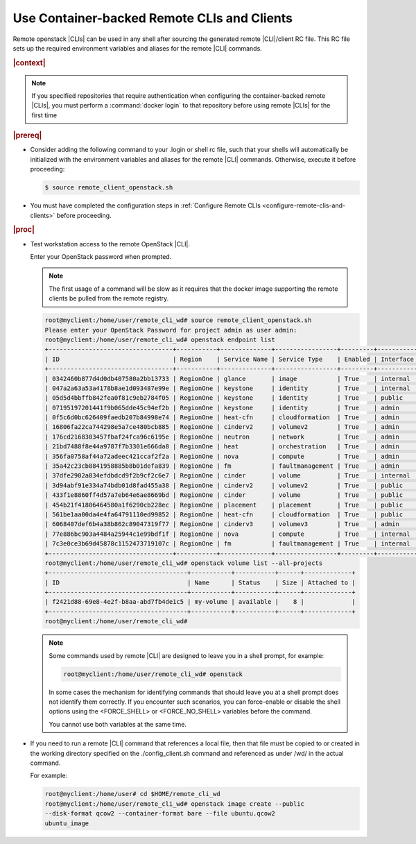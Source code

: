 
.. jcc1605727727548
.. _config-and-management-using-container-backed-remote-clis-and-clients:

============================================
Use Container-backed Remote CLIs and Clients
============================================

Remote openstack |CLIs| can be used in any shell after sourcing the generated
remote |CLI|/client RC file. This RC file sets up the required environment
variables and aliases for the remote |CLI| commands.

.. rubric:: |context|

.. note::
    If you specified repositories that require authentication when configuring
    the container-backed remote |CLIs|, you must perform a :command:`docker
    login` to that repository before using remote |CLIs| for the first time

.. rubric:: |prereq|

.. _config-and-management-using-container-backed-remote-clis-and-clients-ul-lgr-btf-14b:

-   Consider adding the following command to your .login or shell rc file, such
    that your shells will automatically be initialized with the environment
    variables and aliases for the remote |CLI| commands. Otherwise, execute it
    before proceeding:

    .. code-block:: none

        $ source remote_client_openstack.sh

-   You must have completed the configuration steps in :ref:`Configure Remote
    CLIs <configure-remote-clis-and-clients>` before proceeding.

.. rubric:: |proc|

-   Test workstation access to the remote OpenStack |CLI|.

    Enter your OpenStack password when prompted.

    .. note::
        The first usage of a command will be slow as it requires that the
        docker image supporting the remote clients be pulled from the remote
        registry.

    .. code-block:: none

        root@myclient:/home/user/remote_cli_wd# source remote_client_openstack.sh
        Please enter your OpenStack Password for project admin as user admin:
        root@myclient:/home/user/remote_cli_wd# openstack endpoint list
        +----------------------------------+-----------+--------------+-----------------+---------+-----------+------------------------------------------------------------+
        | ID                               | Region    | Service Name | Service Type    | Enabled | Interface | URL                                                        |
        +----------------------------------+-----------+--------------+-----------------+---------+-----------+------------------------------------------------------------+
        | 0342460b877d4d0db407580a2bb13733 | RegionOne | glance       | image           | True    | internal  | http://glance.openstack.svc.cluster.local/                 |
        | 047a2a63a53a4178b8ae1d093487e99e | RegionOne | keystone     | identity        | True    | internal  | http://keystone.openstack.svc.cluster.local/v3             |
        | 05d5d4bbffb842fea0f81c9eb2784f05 | RegionOne | keystone     | identity        | True    | public    | http://keystone.openstack.svc.cluster.local/v3             |
        | 07195197201441f9b065dde45c94ef2b | RegionOne | keystone     | identity        | True    | admin     | http://keystone.openstack.svc.cluster.local/v3             |
        | 0f5c6d0bc626409faedb207b84998e74 | RegionOne | heat-cfn     | cloudformation  | True    | admin     | http://cloudformation.openstack.svc.cluster.local/v1       |
        | 16806fa22ca744298e5a7ce480bcb885 | RegionOne | cinderv2     | volumev2        | True    | admin     | http://cinder.openstack.svc.cluster.local/v2/%(tenant_id)s |
        | 176cd2168303457fbaf24fca96c6195e | RegionOne | neutron      | network         | True    | admin     | http://neutron.openstack.svc.cluster.local/                |
        | 21bd7488f8e44a9787f7b3301e666da8 | RegionOne | heat         | orchestration   | True    | admin     | http://heat.openstack.svc.cluster.local/v1/%(project_id)s  |
        | 356fa0758af44a72adeec421ccaf2f2a | RegionOne | nova         | compute         | True    | admin     | http://nova.openstack.svc.cluster.local/v2.1/%(tenant_id)s |
        | 35a42c23cb8841958885b8b01defa839 | RegionOne | fm           | faultmanagement | True    | admin     | http://fm.openstack.svc.cluster.local/                     |
        | 37dfe2902a834efdbdcd9f2b9cf2c6e7 | RegionOne | cinder       | volume          | True    | internal  | http://cinder.openstack.svc.cluster.local/v1/%(tenant_id)s |
        | 3d94abf91e334a74bdb01d8fad455a38 | RegionOne | cinderv2     | volumev2        | True    | public    | http://cinder.openstack.svc.cluster.local/v2/%(tenant_id)s |
        | 433f1e8860ff4d57a7eb64e6ae8669bd | RegionOne | cinder       | volume          | True    | public    | http://cinder.openstack.svc.cluster.local/v1/%(tenant_id)s |
        | 454b21f41806464580a1f6290cb228ec | RegionOne | placement    | placement       | True    | public    | http://placement.openstack.svc.cluster.local/              |
        | 561be1aa00da4e4fa64791110ed99852 | RegionOne | heat-cfn     | cloudformation  | True    | public    | http://cloudformation.openstack.svc.cluster.local/v1       |
        | 6068407def6b4a38b862c89047319f77 | RegionOne | cinderv3     | volumev3        | True    | admin     | http://cinder.openstack.svc.cluster.local/v3/%(tenant_id)s |
        | 77e886bc903a4484a25944c1e99bdf1f | RegionOne | nova         | compute         | True    | internal  | http://nova.openstack.svc.cluster.local/v2.1/%(tenant_id)s |
        | 7c3e0ce3b69d45878c1152473719107c | RegionOne | fm           | faultmanagement | True    | internal  | http://fm.openstack.svc.cluster.local/                     |
        +----------------------------------+-----------+--------------+-----------------+---------+-----------+------------------------------------------------------------+
        root@myclient:/home/user/remote_cli_wd# openstack volume list --all-projects
        +--------------------------------------+-----------+-----------+------+-------------+
        | ID                                   | Name      | Status    | Size | Attached to |
        +--------------------------------------+-----------+-----------+------+-------------+
        | f2421d88-69e8-4e2f-b8aa-abd7fb4de1c5 | my-volume | available |    8 |             |
        +--------------------------------------+-----------+-----------+------+-------------+
        root@myclient:/home/user/remote_cli_wd#

    .. note::
        Some commands used by remote |CLI| are designed to leave you in a shell
        prompt, for example:

        .. code-block:: none

            root@myclient:/home/user/remote_cli_wd# openstack

        In some cases the mechanism for identifying commands that should leave
        you at a shell prompt does not identify them correctly. If you
        encounter such scenarios, you can force-enable or disable the shell
        options using the <FORCE\_SHELL> or <FORCE\_NO\_SHELL> variables before
        the command.

        You cannot use both variables at the same time.

-   If you need to run a remote |CLI| command that references a local file, then
    that file must be copied to or created in the working directory specified on
    the ./config\_client.sh command and referenced as under /wd/ in the actual
    command.

    For example:

    .. code-block:: none

        root@myclient:/home/user# cd $HOME/remote_cli_wd
        root@myclient:/home/user/remote_cli_wd# openstack image create --public
        --disk-format qcow2 --container-format bare --file ubuntu.qcow2
        ubuntu_image



